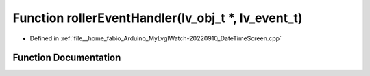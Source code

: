 .. _exhale_function_DateTimeScreen_8cpp_1ade2aa85d72f846e6fd69bcac2e7fe755:

Function rollerEventHandler(lv_obj_t \*, lv_event_t)
====================================================

- Defined in :ref:`file__home_fabio_Arduino_MyLvglWatch-20220910_DateTimeScreen.cpp`


Function Documentation
----------------------


.. doxygenfunction:: rollerEventHandler(lv_obj_t *, lv_event_t)
   :project: MyLVGLWatch